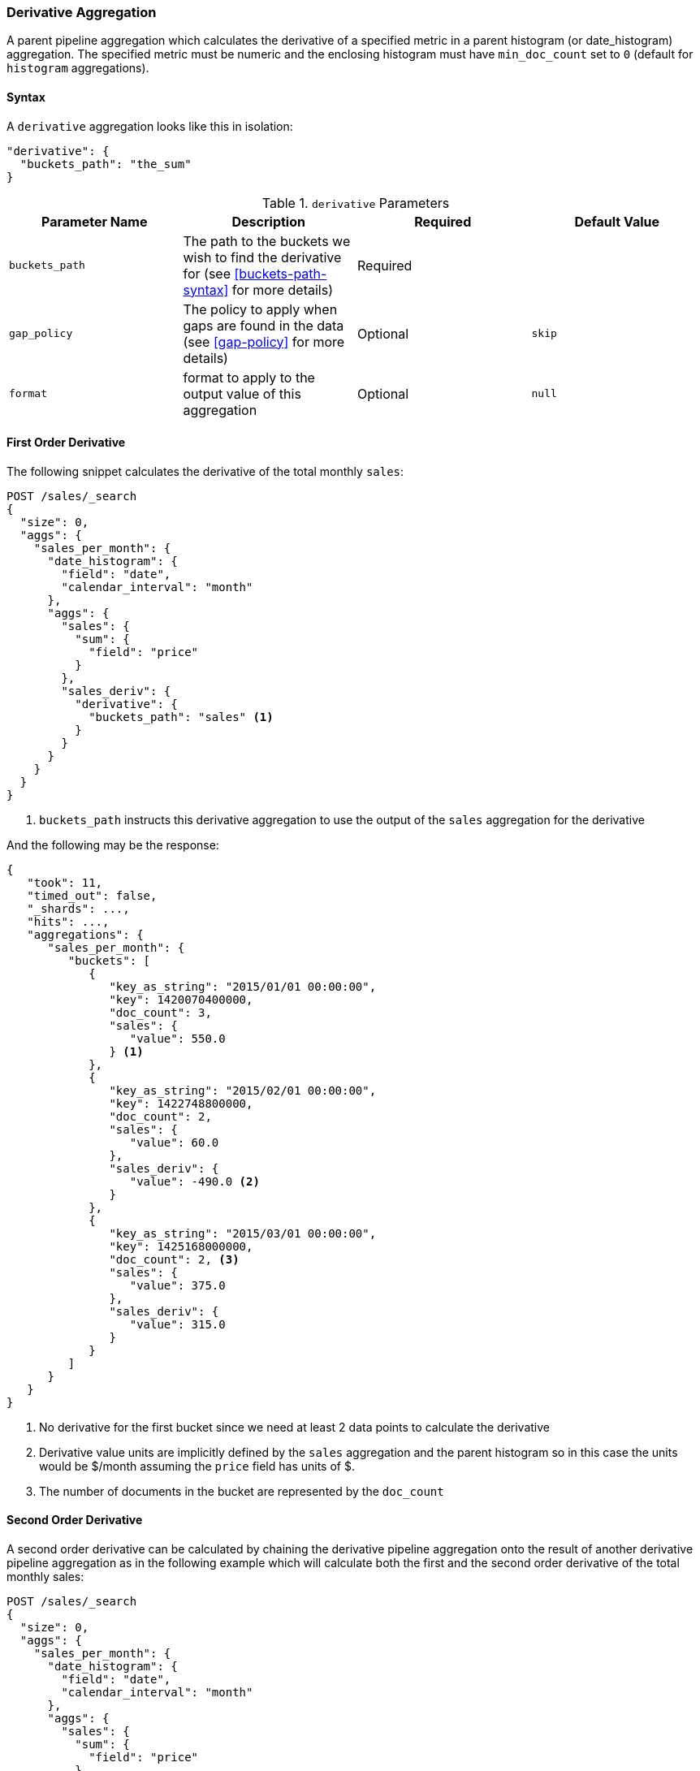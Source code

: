 [[search-aggregations-pipeline-derivative-aggregation]]
=== Derivative Aggregation

A parent pipeline aggregation which calculates the derivative of a specified metric in a parent histogram (or date_histogram)
aggregation. The specified metric must be numeric and the enclosing histogram must have `min_doc_count` set to `0` (default
for `histogram` aggregations).

==== Syntax

A `derivative` aggregation looks like this in isolation:

[source,js]
--------------------------------------------------
"derivative": {
  "buckets_path": "the_sum"
}
--------------------------------------------------
// NOTCONSOLE

[[derivative-params]]
.`derivative` Parameters
[options="header"]
|===
|Parameter Name |Description |Required |Default Value
|`buckets_path` |The path to the buckets we wish to find the derivative for (see <<buckets-path-syntax>> for more
 details) |Required |
 |`gap_policy` |The policy to apply when gaps are found in the data (see <<gap-policy>> for more
 details)|Optional |`skip` 
 |`format` |format to apply to the output value of this aggregation |Optional | `null` 
|===


==== First Order Derivative

The following snippet calculates the derivative of the total monthly `sales`:

[source,console]
--------------------------------------------------
POST /sales/_search
{
  "size": 0,
  "aggs": {
    "sales_per_month": {
      "date_histogram": {
        "field": "date",
        "calendar_interval": "month"
      },
      "aggs": {
        "sales": {
          "sum": {
            "field": "price"
          }
        },
        "sales_deriv": {
          "derivative": {
            "buckets_path": "sales" <1>
          }
        }
      }
    }
  }
}
--------------------------------------------------
// TEST[setup:sales]

<1> `buckets_path` instructs this derivative aggregation to use the output of the `sales` aggregation for the derivative

And the following may be the response:

[source,console-result]
--------------------------------------------------
{
   "took": 11,
   "timed_out": false,
   "_shards": ...,
   "hits": ...,
   "aggregations": {
      "sales_per_month": {
         "buckets": [
            {
               "key_as_string": "2015/01/01 00:00:00",
               "key": 1420070400000,
               "doc_count": 3,
               "sales": {
                  "value": 550.0
               } <1>
            },
            {
               "key_as_string": "2015/02/01 00:00:00",
               "key": 1422748800000,
               "doc_count": 2,
               "sales": {
                  "value": 60.0
               },
               "sales_deriv": {
                  "value": -490.0 <2>
               }
            },
            {
               "key_as_string": "2015/03/01 00:00:00",
               "key": 1425168000000,
               "doc_count": 2, <3>
               "sales": {
                  "value": 375.0
               },
               "sales_deriv": {
                  "value": 315.0
               }
            }
         ]
      }
   }
}
--------------------------------------------------
// TESTRESPONSE[s/"took": 11/"took": $body.took/]
// TESTRESPONSE[s/"_shards": \.\.\./"_shards": $body._shards/]
// TESTRESPONSE[s/"hits": \.\.\./"hits": $body.hits/]

<1> No derivative for the first bucket since we need at least 2 data points to calculate the derivative
<2> Derivative value units are implicitly defined by the `sales` aggregation and the parent histogram so in this case the units
would be $/month assuming the `price` field has units of $.
<3> The number of documents in the bucket are represented by the `doc_count`

==== Second Order Derivative

A second order derivative can be calculated by chaining the derivative pipeline aggregation onto the result of another derivative
pipeline aggregation as in the following example which will calculate both the first and the second order derivative of the total
monthly sales:

[source,console]
--------------------------------------------------
POST /sales/_search
{
  "size": 0,
  "aggs": {
    "sales_per_month": {
      "date_histogram": {
        "field": "date",
        "calendar_interval": "month"
      },
      "aggs": {
        "sales": {
          "sum": {
            "field": "price"
          }
        },
        "sales_deriv": {
          "derivative": {
            "buckets_path": "sales"
          }
        },
        "sales_2nd_deriv": {
          "derivative": {
            "buckets_path": "sales_deriv" <1>
          }
        }
      }
    }
  }
}
--------------------------------------------------
// TEST[setup:sales]

<1> `buckets_path` for the second derivative points to the name of the first derivative

And the following may be the response:

[source,console-result]
--------------------------------------------------
{
   "took": 50,
   "timed_out": false,
   "_shards": ...,
   "hits": ...,
   "aggregations": {
      "sales_per_month": {
         "buckets": [
            {
               "key_as_string": "2015/01/01 00:00:00",
               "key": 1420070400000,
               "doc_count": 3,
               "sales": {
                  "value": 550.0
               } <1>
            },
            {
               "key_as_string": "2015/02/01 00:00:00",
               "key": 1422748800000,
               "doc_count": 2,
               "sales": {
                  "value": 60.0
               },
               "sales_deriv": {
                  "value": -490.0
               } <1>
            },
            {
               "key_as_string": "2015/03/01 00:00:00",
               "key": 1425168000000,
               "doc_count": 2,
               "sales": {
                  "value": 375.0
               },
               "sales_deriv": {
                  "value": 315.0
               },
               "sales_2nd_deriv": {
                  "value": 805.0
               }
            }
         ]
      }
   }
}
--------------------------------------------------
// TESTRESPONSE[s/"took": 50/"took": $body.took/]
// TESTRESPONSE[s/"_shards": \.\.\./"_shards": $body._shards/]
// TESTRESPONSE[s/"hits": \.\.\./"hits": $body.hits/]

<1> No second derivative for the first two buckets since we need at least 2 data points from the first derivative to calculate the
second derivative

==== Units

The derivative aggregation allows the units of the derivative values to be specified. This returns an extra field in the response
`normalized_value` which reports the derivative value in the desired x-axis units.  In the below example we calculate the derivative
of the total sales per month but ask for the derivative of the sales as in the units of sales per day:

[source,console]
--------------------------------------------------
POST /sales/_search
{
  "size": 0,
  "aggs": {
    "sales_per_month": {
      "date_histogram": {
        "field": "date",
        "calendar_interval": "month"
      },
      "aggs": {
        "sales": {
          "sum": {
            "field": "price"
          }
        },
        "sales_deriv": {
          "derivative": {
            "buckets_path": "sales",
            "unit": "day" <1>
          }
        }
      }
    }
  }
}
--------------------------------------------------
// TEST[setup:sales]
<1> `unit` specifies what unit to use for the x-axis of the derivative calculation

And the following may be the response:

[source,console-result]
--------------------------------------------------
{
   "took": 50,
   "timed_out": false,
   "_shards": ...,
   "hits": ...,
   "aggregations": {
      "sales_per_month": {
         "buckets": [
            {
               "key_as_string": "2015/01/01 00:00:00",
               "key": 1420070400000,
               "doc_count": 3,
               "sales": {
                  "value": 550.0
               } <1>
            },
            {
               "key_as_string": "2015/02/01 00:00:00",
               "key": 1422748800000,
               "doc_count": 2,
               "sales": {
                  "value": 60.0
               },
               "sales_deriv": {
                  "value": -490.0, <1>
                  "normalized_value": -15.806451612903226 <2>
               }
            },
            {
               "key_as_string": "2015/03/01 00:00:00",
               "key": 1425168000000,
               "doc_count": 2,
               "sales": {
                  "value": 375.0
               },
               "sales_deriv": {
                  "value": 315.0,
                  "normalized_value": 11.25
               }
            }
         ]
      }
   }
}
--------------------------------------------------
// TESTRESPONSE[s/"took": 50/"took": $body.took/]
// TESTRESPONSE[s/"_shards": \.\.\./"_shards": $body._shards/]
// TESTRESPONSE[s/"hits": \.\.\./"hits": $body.hits/]

<1> `value` is reported in the original units of 'per month'
<2> `normalized_value` is reported in the desired units of 'per day'
